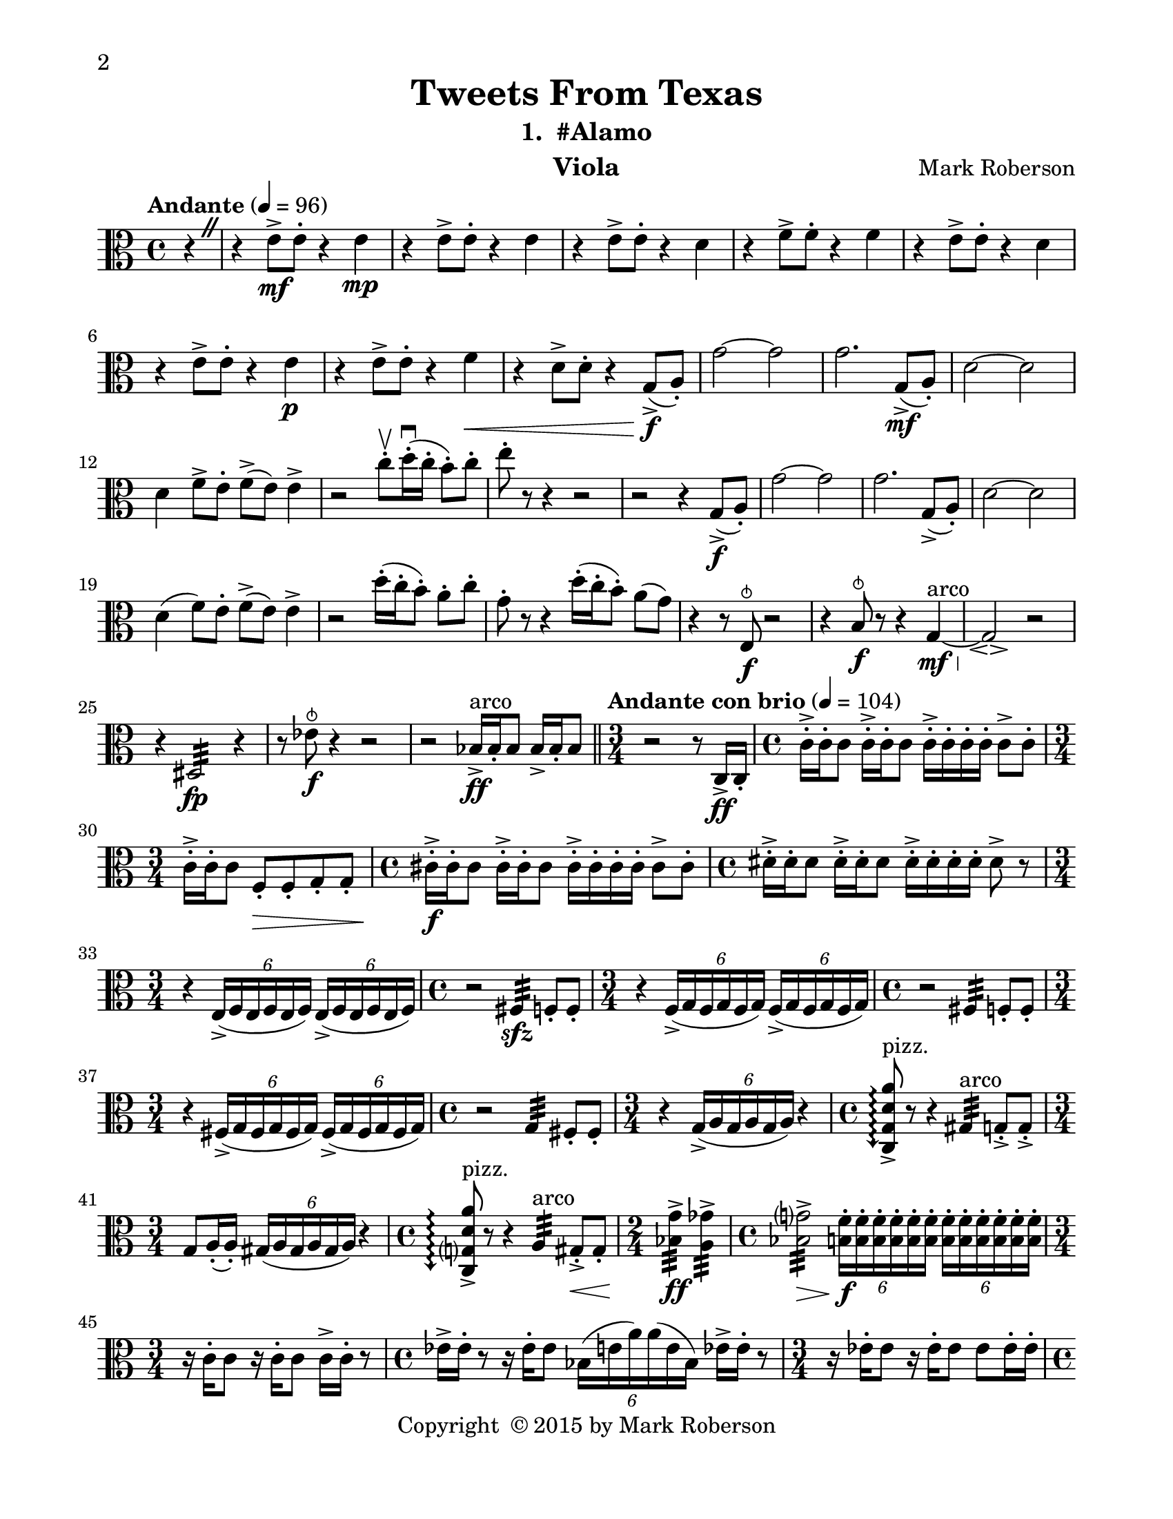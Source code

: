 \version "2.12.0"
#(set-default-paper-size "letter")
#(set-global-staff-size 21)

\paper {
  line-width    = 180\mm
  left-margin   = 20\mm
  top-margin    = 10\mm
  bottom-margin = 15\mm
  indent = 0 \mm 
  % ragged-last-bottom = ##f
  ragged-bottom = ##f  
  two-sided = ##t
  binding-offset = 0.25\in
  first-page-number = 2
  print-first-page-number = ##t  
  }

\header {
    title = "Tweets From Texas"
    subtitle = "1.  #Alamo"
    composer = "Mark Roberson"
    tagline = ##f
    copyright = \markup { "Copyright "\char ##x00A9 "2015 by Mark Roberson" }
    instrument = "Viola"                     %% CHANGE INSTRUMENT NAME
    }

AvoiceAA = \relative c'{
    \clef alto
    %staffkeysig
    \key c \major 
    %bartimesig: 
    \time 4/4 
    \partial 4*1
    \override BreathingSign #'text = \markup {
      \musicglyph #"scripts.caesura.straight"
    }
    \tempo "Andante" 4 = 96  
    r4 \breathe      | % 1
    r e8->  \mf e-.  r4 e \mp      | % 2
    r e8->  e-.  r4 e      | % 3
    r e8->  e-.  r4 d      | % 4
    r f8->  f-.  r4 f      | % 5
    r e8->  e-.  r4 d      | % 6
    r e8->  e-.  r4 e \p      | % 7
    r e8->  e-.  r4 f \<     | % 8
    r d8->  d-.  r4 g,8-> ( \f a-. )      | % 9
    g'2~ g      | % 10
    g2. g,8-> ( \mf a-. )      | % 11
    d2~ d      | % 12
    d4 f8->  e-.  f-> ( e) e4->       | % 13
    r2 c'8-. \upbow  d16-. \downbow ( c-.  b8-. ) c-.       | % 14
    e-.  r r4 r2      | % 15
    r r4 g,,8-> ( \f a-. )      | % 16
    g'2~ g      | % 17
    g2. g,8-> ( a-. )      | % 18
    d2~ d      | % 19
    d4( f8) e-.  f-> ( e) e4->       | % 20
    r2 d'16-. ( c-.  b8-. ) a-.  c-.       | % 21
    g-.  r r4 d'16-. ( c-.  b8-. ) a( g)      | % 22
    r4 r8 e, ^\snappizzicato \f r2      | % 23
    r4 b'8 ^\snappizzicato \f r r4 g~ ^\markup {\upright  "arco"} \mf \<     | % 24
    g2\espressivo \! r      | % 25
    r4 dis2:32  \fp  r4      | % 26
    r8 ees' ^\snappizzicato \f r4 r2   | % 27
    r bes16->  ^\markup {\upright  "arco"} \ff bes-.  bes8 bes16->  bes-.  bes8        \bar "||"     | % 28
    %bartimesig: 
    \time 3/4 
    \tempo "Andante con brio" 4 = 104
    r2 r8 c,16->  \ff  c-.       | % 29
    %bartimesig: 
    \time 4/4 
    c'16-> -.  c-.  c8 c16-> -.  c-.  c8 c16-> -.  c-.  c-.  c-.  c8->  c-.       | % 30
    %bartimesig: 
    \time 3/4 
    c16-> -.  c-.  c8 f,-. \> f-.  g-.  g-.     | % 31
    %bartimesig: 
    \time 4/4 
    cis16-> -.  \f cis-.  cis8 cis16-> -.  cis-.  cis8 cis16-> -.  cis-.  cis-.  cis-.  cis8->  cis-.       | % 32
    %bartimesig: 
    \time 4/4 
    dis16-> -.  dis-.  dis8 dis16-> -.  dis-.  dis8 dis16-> -.  dis-.  dis-.  dis-.  dis8->  r      | % 33
    %bartimesig: 
    \time 3/4 
    r4 \times 4/6{e,16-> ( f e  f e f)  } \times 4/6{e-> ( f e f e f)  }      | % 34
    %bartimesig: 
    \time 4/4 
    r2 fis4:32  \sfz  f8-.  f-.       | % 35
    %bartimesig: 
    \time 3/4 
    r4 \times 4/6{f16-> ( g f g f g)  } \times 4/6{f-> ( g f g f g)  }      | % 36
    %bartimesig: 
    \time 4/4 
    r2 fis4:32  f8-.  f-.       | % 37
    %bartimesig: 
    \time 3/4 
    r4 \times 4/6{fis16-> ( g fis g fis g)  } \times 4/6{fis-> ( g fis g fis g)  }      | % 38
    %bartimesig: 
    \time 4/4 
    r2 g4:32  fis8-.  fis-.       | % 39
    %bartimesig: 
    \time 3/4 
    r4 \times 4/6{g16-> ( a g a g a)  } r4      | % 40
    %bartimesig: 
    \time 4/4 
    \arpeggioArrowDown <c, g' d' a'>8\arpeggio ->  ^\markup {\upright  "pizz."} r r4 gis':32  ^\markup {\upright  "arco"} g8-. ->  g-. ->       | % 41
    %bartimesig: 
    \time 3/4 
    g8 a16-. ( a-. ) \times 4/6{gis16( a gis a gis a)  } r4      | % 42
    %bartimesig: 
    \time 4/4 
    \arpeggioArrowDown <c, g' d' a'>8\arpeggio ->  ^\markup {\upright  "pizz."} r r4 a':32  ^\markup {\upright  "arco"} gis8-. ->  \< gis-.       | % 43
    %bartimesig: 
    \time 2/4 
    <bes g'>4:32 ->  \! \ff <a ges'>:32 ->       | % 44
    %bartimesig: 
    \time 4/4 
    <bes g'>2:32 -> \> \times 4/6{<b f'>16-. \f <b f'>-.  <b f'>-.  <b f'>-.  <b f'>-.  <b f'>-.   } \times 4/6{<b f'>-.  <b f'>-.  <b f'>-.  <b f'>-.  <b f'>-.  <b f'>-.   }      | % 45
    %bartimesig: 
    \time 3/4 
    r16 c-.  c8 r16 c-.  c8 c16->  c-.  r8      | % 46
    %bartimesig: 
    \time 4/4 
    ees16->  ees-.  r8 r16 ees-.  ees8 \times 4/6{bes16( e a) a( e bes)  } ees16->  ees-.  r8      | % 47
    %bartimesig: 
    \time 3/4 
    r16 ees-.  ees8 r16 ees-.  ees8 ees ees16-.  ees-.       | % 48
    %bartimesig: 
    \time 4/4 
    e16-.  e-.  e8 r16 e-.  e8 r4 e8 ^\snappizzicato r      | % 49
    %bartimesig: 
    \time 3/4 
    r16 d-.  ^\markup {\upright  "arco"} d8 r16 d-.  d8 d16->  d-.  r8      | % 50
    %bartimesig: 
    \time 4/4 
    \times 4/6{d16-.  d-.  d-.  d-.  d-.  d-. } \times 4/6{d-.  d-.  d-.  d-.  d-.  d-.   } \times 4/6{d-.  d-.  d-.  d-.  d-.  d-.   } d16->  d-.  r8      | % 51
    %bartimesig: 
    \time 3/4 
    r16 d-.  d8 r16 d-.  d8 d16->  d-.  d-.  d-.       | % 52
    %bartimesig: 
    \time 4/4 
    \times 4/6{c16-.  c-.  c-.  c-.  c-.  c-.   } \times 4/6{c-. ->  c-.  c-.  c-.  c-.  c-.   } \times 4/6{c-. ->  c-.  c-.  c-.  c-.  c-.   } <g c>8->  r      | % 53
    %bartimesig: 
    \time 3/4 
    r4 ^\markup {\upright  "rallentando al ..."} cis ^\snappizzicato \mf r    \bar "||"      | % 54
    %bartimesig: 
    \time 4/4 
    \tempo "Tempo I" 4 = 96  
    fis1~\espressivo  \f ^\markup {\upright  "arco"}      | % 55
    fis2. \mp r4      | % 56
    <fis, d'>1-> \f     | % 57
    <fis d'>2  r      | % 58
    r2 r4 bes ^\snappizzicato \mf      | % 59
    R1 *4  | % 
    <c g'-0 >1( \> \pp ^\markup {\upright  "sul pont."}      | % 64
    <c g'>2.) \! \bar "|." 
}% end of last bar in partorvoice

ApartA =  << 
  %    \mergeDifferentlyHeadedOn
  %    \mergeDifferentlyDottedOn 
  %        \context Voice = AvoiceAA{\voiceOne \AvoiceAA}\\ 
        \context Voice = AvoiceAA{ \AvoiceAA }
        >> 


\score { 
    << 
        \context Staff = ApartA << 
            \ApartA
        >>

      \set Score.skipBars = ##t
       #(set-accidental-style 'modern-cautionary)
      \set Score.markFormatter = #format-mark-box-letters %%boxed rehearsal-marks
  >>
}%% end of score-block 
